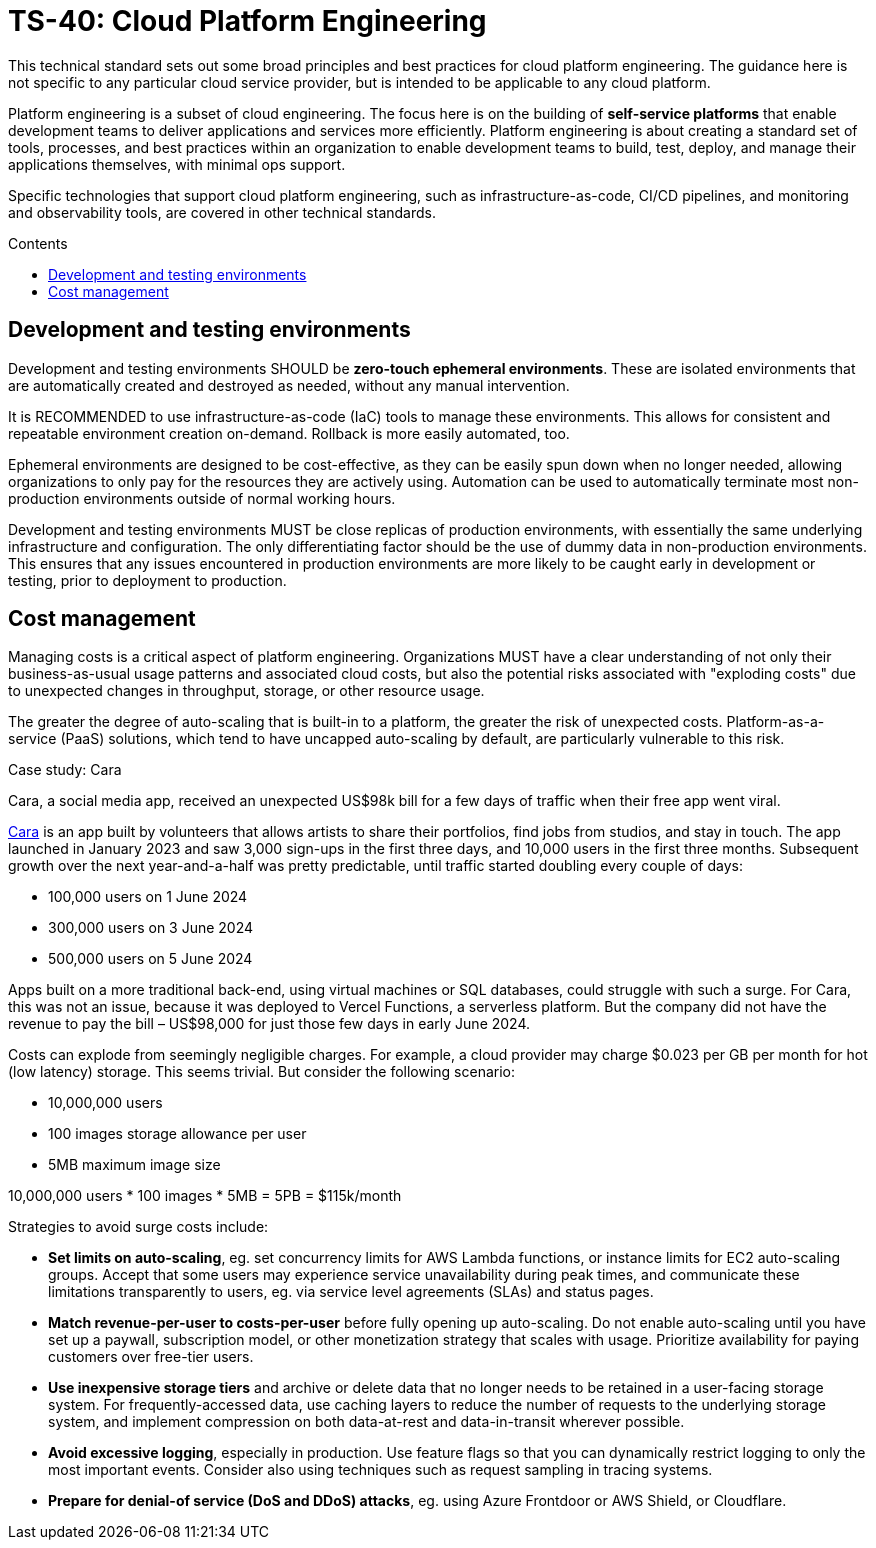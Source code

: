 = TS-40: Cloud Platform Engineering
:toc: macro
:toc-title: Contents

This technical standard sets out some broad principles and best practices for cloud platform engineering. The guidance here is not specific to any particular cloud service provider, but is intended to be applicable to any cloud platform.

Platform engineering is a subset of cloud engineering. The focus here is on the building of *self-service platforms* that enable development teams to deliver applications and services more efficiently. Platform engineering is about creating a standard set of tools, processes, and best practices within an organization to enable development teams to build, test, deploy, and manage their applications themselves, with minimal ops support.

Specific technologies that support cloud platform engineering, such as infrastructure-as-code, CI/CD pipelines, and monitoring and observability tools, are covered in other technical standards.

toc::[]

== Development and testing environments

Development and testing environments SHOULD be *zero-touch ephemeral environments*. These are isolated environments that are automatically created and destroyed as needed, without any manual intervention.

It is RECOMMENDED to use infrastructure-as-code (IaC) tools to manage these environments. This allows for consistent and repeatable environment creation on-demand. Rollback is more easily automated, too.

Ephemeral environments are designed to be cost-effective, as they can be easily spun down when no longer needed, allowing organizations to only pay for the resources they are actively using. Automation can be used to automatically terminate most non-production environments outside of normal working hours.

Development and testing environments MUST be close replicas of production environments, with essentially the same underlying infrastructure and configuration. The only differentiating factor should be the use of dummy data in non-production environments. This ensures that any issues encountered in production environments are more likely to be caught early in development or testing, prior to deployment to production.

== Cost management

Managing costs is a critical aspect of platform engineering. Organizations MUST have a clear understanding of not only their business-as-usual usage patterns and associated cloud costs, but also the potential risks associated with "exploding costs" due to unexpected changes in throughput, storage, or other resource usage.

The greater the degree of auto-scaling that is built-in to a platform, the greater the risk of unexpected costs. Platform-as-a-service (PaaS) solutions, which tend to have uncapped auto-scaling by default, are particularly vulnerable to this risk.

.Case study: Cara
****
Cara, a social media app, received an unexpected US$98k bill for a few days of traffic when their free app went viral.

https://cara.app/[Cara] is an app built by volunteers that allows artists to share their portfolios, find jobs from studios, and stay in touch. The app launched in January 2023 and saw 3,000 sign-ups in the first three days, and 10,000 users in the first three months. Subsequent growth over the next year-and-a-half was pretty predictable, until traffic started doubling every couple of days:

* 100,000 users on 1 June 2024
* 300,000 users on 3 June 2024
* 500,000 users on 5 June 2024

Apps built on a more traditional back-end, using virtual machines or SQL databases, could struggle with such a surge. For Cara, this was not an issue, because it was deployed to Vercel Functions, a serverless platform. But the company did not have the revenue to pay the bill – US$98,000 for just those few days in early June 2024.
****

Costs can explode from seemingly negligible charges. For example, a cloud provider may charge $0.023 per GB per month for hot (low latency) storage. This seems trivial. But consider the following scenario:

* 10,000,000 users
* 100 images storage allowance per user
* 5MB maximum image size

10,000,000 users * 100 images * 5MB = 5PB = $115k/month

Strategies to avoid surge costs include:

* *Set limits on auto-scaling*, eg. set concurrency limits for AWS Lambda functions, or instance limits for EC2 auto-scaling groups. Accept that some users may experience service unavailability during peak times, and communicate these limitations transparently to users, eg. via service level agreements (SLAs) and status pages.

* *Match revenue-per-user to costs-per-user* before fully opening up auto-scaling. Do not enable auto-scaling until you have set up a paywall, subscription model, or other monetization strategy that scales with usage. Prioritize availability for paying customers over free-tier users.

* *Use inexpensive storage tiers* and archive or delete data that no longer needs to be retained in a user-facing storage system. For frequently-accessed data, use caching layers to reduce the number of requests to the underlying storage system, and implement compression on both data-at-rest and data-in-transit wherever possible.

* *Avoid excessive logging*, especially in production. Use feature flags so that you can dynamically restrict logging to only the most important events. Consider also using techniques such as request sampling in tracing systems.

* *Prepare for denial-of service (DoS and DDoS) attacks*, eg. using Azure Frontdoor or AWS Shield, or Cloudflare.

